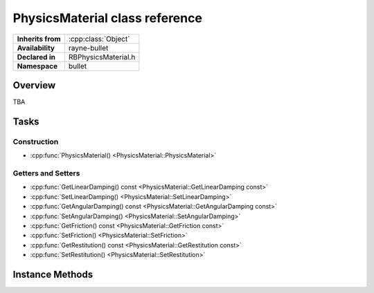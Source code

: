 .. _rbphysics_material.rst

*******************************
PhysicsMaterial class reference
*******************************

.. namespace:: RN
.. namespace:: bullet
.. class:: PhysicsMaterial

+-------------------+---------------------+
| **Inherits from** | :cpp:class:`Object` |
+-------------------+---------------------+
| **Availability**  | rayne-bullet        |
+-------------------+---------------------+
| **Declared in**   | RBPhysicsMaterial.h |
+-------------------+---------------------+
| **Namespace**     | bullet              |
+-------------------+---------------------+

Overview
========

TBA

Tasks
=====

Construction
------------

* :cpp:func:`PhysicsMaterial() <PhysicsMaterial::PhysicsMaterial>`

Getters and Setters
-------------------

* :cpp:func:`GetLinearDamping() const <PhysicsMaterial::GetLinearDamping const>`
* :cpp:func:`SetLinearDamping() <PhysicsMaterial::SetLinearDamping>`
* :cpp:func:`GetAngularDamping() const <PhysicsMaterial::GetAngularDamping const>`
* :cpp:func:`SetAngularDamping() <PhysicsMaterial::SetAngularDamping>`
* :cpp:func:`GetFriction() const <PhysicsMaterial::GetFriction const>`
* :cpp:func:`SetFriction() <PhysicsMaterial::SetFriction>`
* :cpp:func:`GetRestitution() const <PhysicsMaterial::GetRestitution const>`
* :cpp:func:`SetRestitution() <PhysicsMaterial::SetRestitution>`

Instance Methods
================

.. class:: PhysicsMaterial

	.. function:: PhysicsMaterial()

		Default constructor.

	.. function:: void SetLinearDamping(float damping)
	
		Set the damping, or the rate at which vibrations decelerate.

	.. function:: void SetAngularDamping(float damping)
	
		Set the damping, or the rate at which vibrations decelerate, rotationally.

	.. function:: void SetFriction(float friction)
	
		Set the friction.

	.. function:: void SetRestitution(float restitution)

		Set the restitution, or bounciness.

	.. function:: float GetLinearDamping() const

		Get the damping, or the rate at which vibrations decelerate.
	
	.. function:: float GetAngularDamping() const

		Get the damping, or the rate at which vibrations decelerate, rotationally.
	
	.. function:: float GetFriction() const

		Get the friction.
	
	.. function:: float GetRestitution() const

		Get the restitution, or bounciness.

